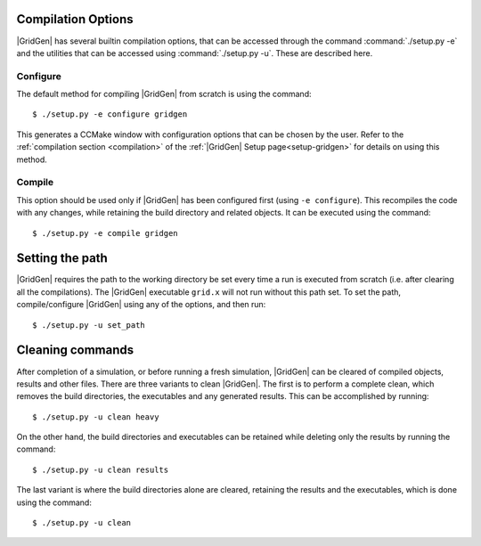Compilation Options
===================

|GridGen| has several builtin compilation options, that can be accessed through the command :command:`./setup.py -e` and the  utilities that can be accessed using :command:`./setup.py -u`. These are described here.

Configure
+++++++++

The default method for compiling |GridGen| from scratch is using the command::

  $ ./setup.py -e configure gridgen
  
This generates a CCMake window with configuration options that can be chosen by the user. Refer to the :ref:`compilation section <compilation>` of the :ref:`|GridGen| Setup page<setup-gridgen>` for details on using this method.

Compile
+++++++

This option should be used only if |GridGen| has been configured first (using ``-e configure``). This recompiles the code with any changes, while retaining the build directory and related objects. It can be executed using the command::

  $ ./setup.py -e compile gridgen
  
Setting the path
================

|GridGen| requires the path to the working directory be set every time a run is executed from scratch (i.e. after clearing all the compilations). The |GridGen| executable ``grid.x`` will not run without this path set. To set the path, compile/configure |GridGen| using any of the options, and then run::

  $ ./setup.py -u set_path
  
  
Cleaning commands
=================

After completion of a simulation, or before running a fresh simulation, |GridGen| can be cleared of compiled objects, results and other files. There are three variants to clean |GridGen|. The first is to perform a complete clean, which removes the build directories, the executables and any generated results. This can be accomplished by running::

  $ ./setup.py -u clean heavy
  
On the other hand, the build directories and executables can be retained while deleting only the results by running the command::

  $ ./setup.py -u clean results
  
The last variant is where the build directories alone are cleared, retaining the results and the executables, which is done using the command::

  $ ./setup.py -u clean

.. Indices and tables
.. ==================

.. * :ref:`genindex`
.. * :ref:`modindex`
.. * :ref:`search`

